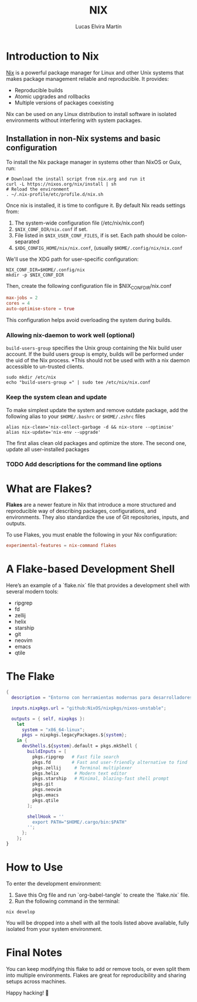 #+title:     NIX
#+author:    Lucas Elvira Martín
#+email:     lucaselvira96@gmail.com
#+PROPERTY: header-args:nix :tangle flake.nix
* Introduction to Nix

[[https://nixos.org/][Nix]] is a powerful package manager for Linux and other Unix systems that makes package management reliable and reproducible. It provides:

- Reproducible builds
- Atomic upgrades and rollbacks
- Multiple versions of packages coexisting

Nix can be used on any Linux distribution to install software in isolated environments without interfering with system packages.

** Installation in non-Nix systems and basic configuration

To install the Nix package manager in systems other than NixOS or Guix, run:

#+begin_src shell
# Download the install script from nix.org and run it
curl -L https://nixos.org/nix/install | sh
# Reload the environment
. ~/.nix-profile/etc/profile.d/nix.sh
#+end_src

Once nix is installed, it is time to configure it. By default Nix reads settings from:
1. The system-wide configuration file (/etc/nix/nix.conf)
2. ~$NIX_CONF_DIR/nix.conf~ if set.
3. File listed in ~$NIX_USER_CONF_FILES~, if is set. Each path should be colon-separated
4. ~$XDG_CONFIG_HOME/nix/nix.conf~, (usually =$HOME/.config/nix/nix.conf=

We'll use the XDG path for user-specific configuration:

#+begin_src shell
NIX_CONF_DIR=$HOME/.config/nix
mkdir -p $NIX_CONF_DIR
#+end_src

Then, create the following configuration file in $NIX_CONF_DIR/nix.conf

#+begin_src conf :tangle nix.conf
max-jobs = 2
cores = 4
auto-optimise-store = true
#+end_src

This configuration helps avoid overloading the system during builds.

*** Allowing nix-daemon to work well (optional)

~build-users-group~ specifies the Unix group containing the Nix build user
account. If the build users group is empty, builds will be performed under the
uid of the Nix process. *This should not be used with with a nix daemon
accessible to un-trusted clients.

#+begin_src shell
sudo mkdir /etc/nix
echo "build-users-group =" | sudo tee /etc/nix/nix.conf
#+end_src

*** Keep the system clean and update

To make simplest update the system and remove outdate package, add the following
alias to your ~$HOME/.bashrc~ or ~$HOME/.zshrc~ files

#+begin_src shell :tangle ~/.bashrc.d/bash-aliases
alias nix-clean='nix-collect-garbage -d && nix-store --optimise'
alias nix-update='nix-env --upgrade'
#+end_src

The first alias clean old packages and optimize the store. The second one,
update all user-installed packages


*** TODO Add descriptions for the command line options

* What are Flakes?

*Flakes* are a newer feature in Nix that introduce a more structured and
reproducible way of describing packages, configurations, and environments. They
also standardize the use of Git repositories, inputs, and outputs.

To use Flakes, you must enable the following in your Nix configuration:

#+begin_src conf :tangle nix.conf
experimental-features = nix-command flakes
#+end_src

* A Flake-based Development Shell

Here’s an example of a `flake.nix` file that provides a development shell with several modern tools:

- ripgrep
- fd
- zellij
- helix
- starship
- git
- neovim
- emacs
- qtile

* The Flake

#+begin_src nix
{
  description = "Entorno con herramientas modernas para desarrolladores, Emacs y Qtile";

  inputs.nixpkgs.url = "github:NixOS/nixpkgs/nixos-unstable";

  outputs = { self, nixpkgs }:
    let
      system = "x86_64-linux";
      pkgs = nixpkgs.legacyPackages.${system};
    in {
      devShells.${system}.default = pkgs.mkShell {
        buildInputs = [
          pkgs.ripgrep   # Fast file search
          pkgs.fd        # Fast and user-friendly alternative to find
          pkgs.zellij     # Terminal multiplexer
          pkgs.helix      # Modern text editor
          pkgs.starship   # Minimal, blazing-fast shell prompt
          pkgs.git
          pkgs.neovim
          pkgs.emacs
          pkgs.qtile
        ];

        shellHook = ''
          export PATH="$HOME/.cargo/bin:$PATH"
        '';
      };
    };
}
#+end_src

* How to Use

To enter the development environment:

1. Save this Org file and run `org-babel-tangle` to create the `flake.nix` file.
2. Run the following command in the terminal:

#+begin_src shell
nix develop
#+end_src

You will be dropped into a shell with all the tools listed above available, fully isolated from your system environment.

* Final Notes

You can keep modifying this flake to add or remove tools, or even split them into multiple environments. Flakes are great for reproducibility and sharing setups across machines.

Happy hacking! 🚀
